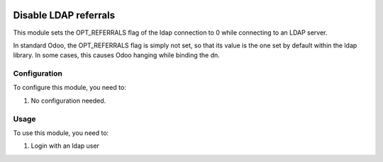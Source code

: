 .. image:: https://img.shields.io/badge/licence-AGPL--3-blue.svg
   :target: http://www.gnu.org/licenses/agpl-3.0-standalone.html
   :alt: License: AGPL-3

======================
Disable LDAP referrals
======================

This module sets the OPT_REFERRALS flag of the ldap connection to 0 while connecting to an LDAP server.

In standard Odoo, the OPT_REFERRALS flag is simply not set, so that its value is the one set by default within the ldap library.
In some cases, this causes Odoo hanging while binding the dn.


Configuration
=============

To configure this module, you need to:

#. No configuration needed.


Usage
=====

To use this module, you need to:

#. Login with an ldap user
